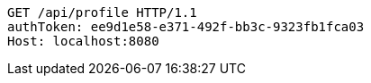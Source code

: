 [source,http,options="nowrap"]
----
GET /api/profile HTTP/1.1
authToken: ee9d1e58-e371-492f-bb3c-9323fb1fca03
Host: localhost:8080

----